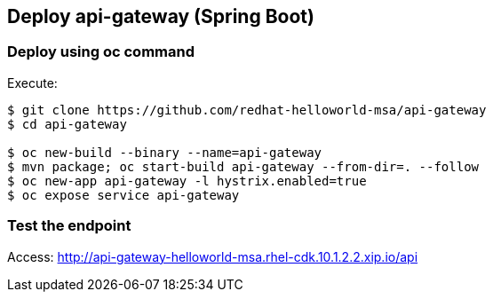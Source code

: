// JBoss, Home of Professional Open Source
// Copyright 2016, Red Hat, Inc. and/or its affiliates, and individual
// contributors by the @authors tag. See the copyright.txt in the
// distribution for a full listing of individual contributors.
//
// Licensed under the Apache License, Version 2.0 (the "License");
// you may not use this file except in compliance with the License.
// You may obtain a copy of the License at
// http://www.apache.org/licenses/LICENSE-2.0
// Unless required by applicable law or agreed to in writing, software
// distributed under the License is distributed on an "AS IS" BASIS,
// WITHOUT WARRANTIES OR CONDITIONS OF ANY KIND, either express or implied.
// See the License for the specific language governing permissions and
// limitations under the License.

## Deploy api-gateway (Spring Boot)


### Deploy using oc command

Execute:

----
$ git clone https://github.com/redhat-helloworld-msa/api-gateway
$ cd api-gateway

$ oc new-build --binary --name=api-gateway
$ mvn package; oc start-build api-gateway --from-dir=. --follow
$ oc new-app api-gateway -l hystrix.enabled=true
$ oc expose service api-gateway
----

### Test the endpoint

Access: http://api-gateway-helloworld-msa.rhel-cdk.10.1.2.2.xip.io/api

